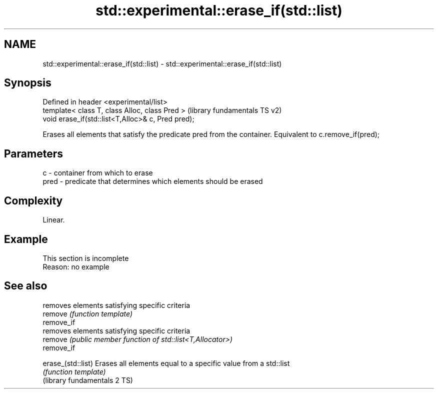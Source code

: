.TH std::experimental::erase_if(std::list) 3 "2020.03.24" "http://cppreference.com" "C++ Standard Libary"
.SH NAME
std::experimental::erase_if(std::list) \- std::experimental::erase_if(std::list)

.SH Synopsis

  Defined in header <experimental/list>
  template< class T, class Alloc, class Pred >      (library fundamentals TS v2)
  void erase_if(std::list<T,Alloc>& c, Pred pred);

  Erases all elements that satisfy the predicate pred from the container. Equivalent to c.remove_if(pred);

.SH Parameters


  c    - container from which to erase
  pred - predicate that determines which elements should be erased


.SH Complexity

  Linear.

.SH Example


   This section is incomplete
   Reason: no example


.SH See also


                              removes elements satisfying specific criteria
  remove                      \fI(function template)\fP
  remove_if
                              removes elements satisfying specific criteria
  remove                      \fI(public member function of std::list<T,Allocator>)\fP
  remove_if

  erase_(std::list)           Erases all elements equal to a specific value from a std::list
                              \fI(function template)\fP
  (library fundamentals 2 TS)




